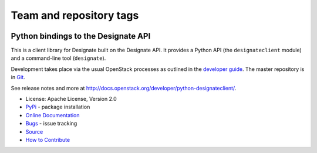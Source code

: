 ========================
Team and repository tags
========================

.. image:: http://governance.openstack.org/badges/python-designateclient.svg
    :target: http://governance.openstack.org/reference/tags/index.html

.. Change things from this point on

Python bindings to the Designate API
=====================================

.. image:: https://img.shields.io/pypi/v/python-designateclient.svg
    :target: https://pypi.python.org/pypi/python-designateclient/
    :alt: Latest Version

.. image:: https://img.shields.io/pypi/dm/python-designateclient.svg
    :target: https://pypi.python.org/pypi/python-designateclient/
    :alt: Downloads

This is a client library for Designate built on the Designate API. It
provides a Python API (the ``designateclient`` module) and a command-line tool
(``designate``).

Development takes place via the usual OpenStack processes as outlined in the
`developer guide <http://docs.openstack.org/infra/manual/developers.html>`_.  The master
repository is in `Git <http://git.openstack.org/cgit/openstack/python-designateclient>`_.

See release notes and more at `<http://docs.openstack.org/developer/python-designateclient/>`_.

* License: Apache License, Version 2.0
* `PyPi`_ - package installation
* `Online Documentation`_
* `Bugs`_ - issue tracking
* `Source`_
* `How to Contribute`_

.. _PyPi: https://pypi.python.org/pypi/python-designateclient
.. _Online Documentation: http://docs.openstack.org/developer/python-designateclient
.. _Bugs: https://bugs.launchpad.net/python-designateclient
.. _Source: https://git.openstack.org/cgit/openstack/python-designateclient
.. _How to Contribute: http://docs.openstack.org/infra/manual/developers.html
